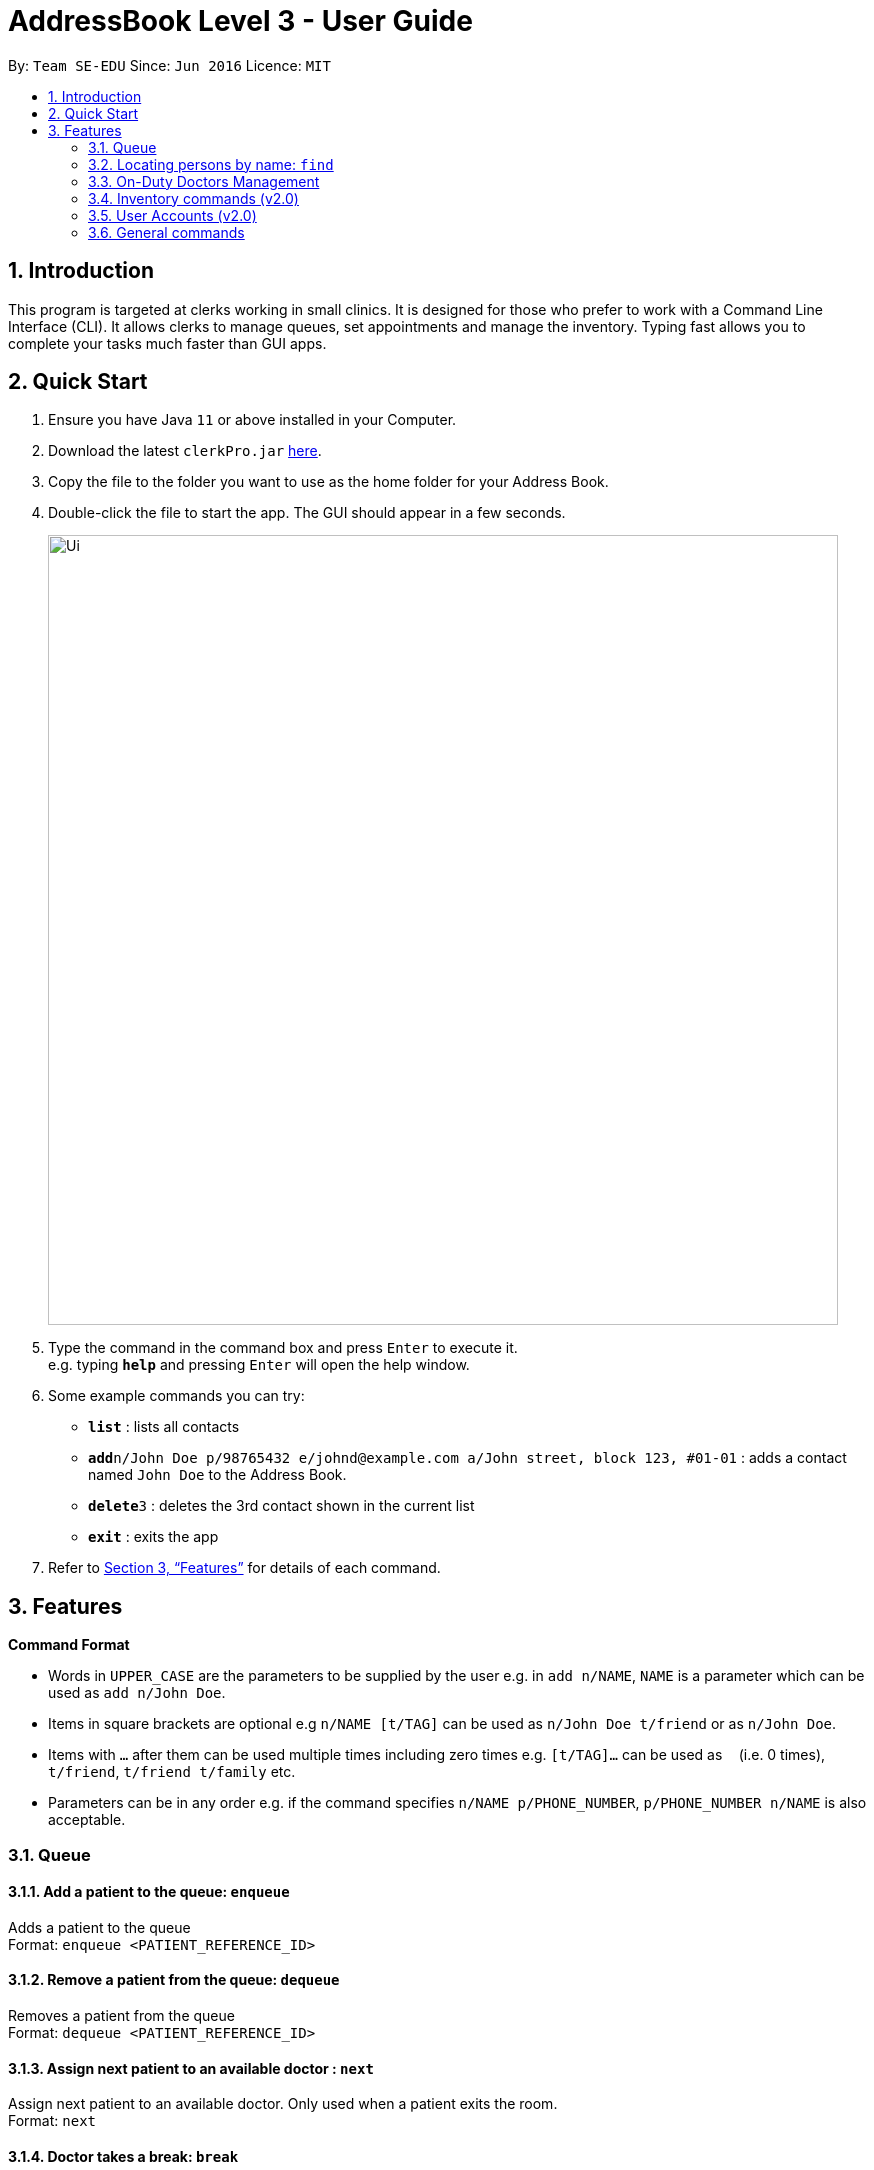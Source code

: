 = AddressBook Level 3 - User Guide
:site-section: UserGuide
:toc:
:toc-title:
:toc-placement: preamble
:sectnums:
:imagesDir: images
:stylesDir: stylesheets
:xrefstyle: full
:experimental:
ifdef::env-github[]
:tip-caption: :bulb:
:note-caption: :information_source:
endif::[]
:repoURL: https://github.com/se-edu/addressbook-level3

By: `Team SE-EDU`      Since: `Jun 2016`      Licence: `MIT`

== Introduction

This program is targeted at clerks working in small clinics. It is designed for those who prefer to work with a Command Line Interface (CLI). It allows clerks to manage queues, set appointments and manage the inventory. Typing fast allows you to complete your tasks much faster than GUI apps.

== Quick Start

.  Ensure you have Java `11` or above installed in your Computer.
.  Download the latest `clerkPro.jar` link:{repoURL}/releases[here].
.  Copy the file to the folder you want to use as the home folder for your Address Book.
.  Double-click the file to start the app. The GUI should appear in a few seconds.
+
image::Ui.png[width="790"]
+
.  Type the command in the command box and press kbd:[Enter] to execute it. +
e.g. typing *`help`* and pressing kbd:[Enter] will open the help window.
.  Some example commands you can try:

* *`list`* : lists all contacts
* **`add`**`n/John Doe p/98765432 e/johnd@example.com a/John street, block 123, #01-01` : adds a contact named `John Doe` to the Address Book.
* **`delete`**`3` : deletes the 3rd contact shown in the current list
* *`exit`* : exits the app

.  Refer to <<Features>> for details of each command.

[[Features]]
== Features

====
*Command Format*

* Words in `UPPER_CASE` are the parameters to be supplied by the user e.g. in `add n/NAME`, `NAME` is a parameter which can be used as `add n/John Doe`.
* Items in square brackets are optional e.g `n/NAME [t/TAG]` can be used as `n/John Doe t/friend` or as `n/John Doe`.
* Items with `…`​ after them can be used multiple times including zero times e.g. `[t/TAG]...` can be used as `{nbsp}` (i.e. 0 times), `t/friend`, `t/friend t/family` etc.
* Parameters can be in any order e.g. if the command specifies `n/NAME p/PHONE_NUMBER`, `p/PHONE_NUMBER n/NAME` is also acceptable.
====

=== Queue

==== Add a patient to the queue: `enqueue` ====
Adds a patient to the queue +
Format: `enqueue <PATIENT_REFERENCE_ID>`

==== Remove a patient from the queue: `dequeue` ====
Removes a patient from the queue +
Format: `dequeue <PATIENT_REFERENCE_ID>`

==== Assign next patient to an available doctor : `next` ====

Assign next patient to an available doctor. Only used when a patient exits the room. +
Format: `next`

==== Doctor takes a break: `break`  ====

Doctor takes a break, the room becomes unavailable. +
Format: `break break <ROOM_NUMBER>`

==== Doctor resumes his/her duty: `resume` ====
Doctor resumes his/her duty and can now serve patients. +
Format: `resume <ROOM_NUMBER>`

Examples:

* `edit 1 p/91234567 e/johndoe@example.com` +
Edits the phone number and email address of the 1st person to be `91234567` and `johndoe@example.com` respectively.
* `edit 2 n/Betsy Crower t/` +
Edits the name of the 2nd person to be `Betsy Crower` and clears all existing tags.

=== Locating persons by name: `find`

Finds persons whose names contain any of the given keywords. +
Format: `find KEYWORD [MORE_KEYWORDS]`

****
* The search is case insensitive. e.g `hans` will match `Hans`
* The order of the keywords does not matter. e.g. `Hans Bo` will match `Bo Hans`
* Only the name is searched.
* Only full words will be matched e.g. `Han` will not match `Hans`
* Persons matching at least one keyword will be returned (i.e. `OR` search). e.g. `Hans Bo` will return `Hans Gruber`, `Bo Yang`
****

Examples:

* `find John` +
Returns `john` and `John Doe`
* `find Betsy Tim John` +
Returns any person having names `Betsy`, `Tim`, or `John`

// tag::delete[]
=== On-Duty Doctors Management ===

==== Views doctors on shift: `doctors` ====

Displays doctors currently on shift +
Format: `doctors [<DOCTOR_NAME>]`

==== Register a new doctor: `newdoctor` ====
Hires a new doctor. +
Format: `newdoctor [-name|-n <DOCTOR_NAME>] [-hp <PHONE_NUM>] +
 [-email|-e <EMAIL>] [-remark|-r <REMARK>]`

==== Update a patient's profile: `update` ====

If user is in the doctors listing screen, updates any change for patients’ profiles. +
Format: `update <ENTRY_ID> [-name|-n <DOCTOR_NAME>]+
[-ic|-i <DOCTOR_IC>] [-hp <PHONE_NUM>] [-email|-e <EMAIL>] [-address|-a <ADDRESS>] +
[-remark|-r <REMARK>]`

==== Updates patients’ profiles: `onduty` ====
Marks the doctor as on-duty and stationed in the given room number. +
Patients can be directed to the specified doctor. +
Format: `onduty <ROOM_NUMBER> <DOCTOR_NAME>`

==== Updates patients’ profiles: `offduty` ====
Marks the doctor as off-duty. Patients can not be directed to the specified doctor.
Format: `offduty <DOCTOR_NAME>`

=== Inventory commands (v2.0) ===

==== Views the inventory: `inventory` ====
Displays the medicine inventory +
Format: `inventory`

==== Views the inventory: `prescription` ====
Displays the prescription. A prescription is a list of medications prescribed by the doctor. +
Format: `prescription [-id] <PRESCRIPTION_ID>`

=== User Accounts (v2.0) ===
==== Login: `login` ====
Login with your username and password. The user will then be prompted to enter their password. +
Format: `login <USER_NAME>`

==== Logout: `logout` ====
Logout from your account +
Format: `logout`

=== General commands ===
==== Viewing help: `help` ====
Lists all the useful commands +
Format: `help`

==== Exits program: `exit` ====
Exits the program +
Format: `exit`

==== Undo action: `undo` ====
Undo an action +
Format: `undo`

==== Creates, updates or removes an alias command: `alias` ====
Tags an alias name to a reserved command. More specifically,
one of the following will happen depending on the parameters of the function.
Please note that the user can not remap a reserved command.
A new alias command is created if the alias does not exist.
Remaps an existing alias command to a reserved command if the alias exist.
If the reserved command is not specified, the alias is unregistered if it exists.

Format: `alias <Alias_Name> [<Reserved_Command>]`